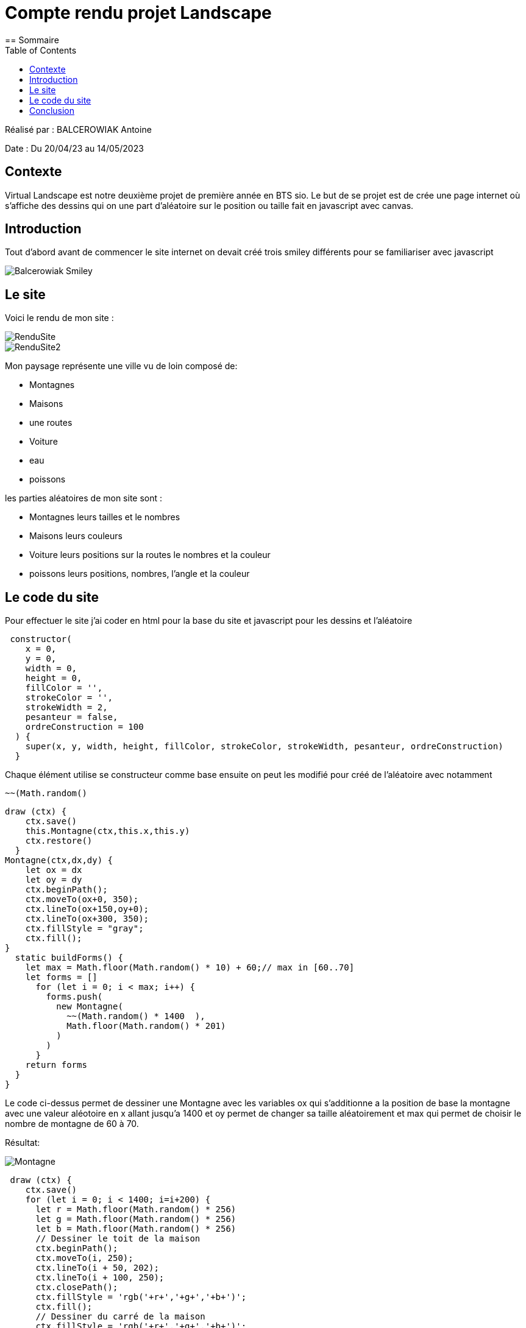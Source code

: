 = Compte rendu projet Landscape
:toc:
== Sommaire

Réalisé par : BALCEROWIAK Antoine

Date : Du 20/04/23 au 14/05/2023

== Contexte

Virtual Landscape est notre deuxième projet de
première année en BTS sio. Le but de se projet est
de crée une page internet où s'affiche des dessins qui
on une part d'aléatoire sur le position ou taille
fait en javascript avec canvas.

== Introduction

Tout d'abord avant de commencer le site internet
on devait créé trois smiley différents pour se
familiariser avec javascript

image::img/Balcerowiak_Smiley.PNG[]

== Le site

Voici le rendu de mon site :

image::img/RenduSite.PNG[]
image::img/RenduSite2.PNG[]

Mon paysage représente une ville vu de loin composé de:

- Montagnes
- Maisons
- une routes
- Voiture
- eau
- poissons

les parties aléatoires de mon site sont :

- Montagnes leurs tailles et le nombres
- Maisons leurs couleurs
- Voiture leurs positions sur la routes le nombres et la couleur
- poissons leurs positions, nombres, l'angle et la couleur

== Le code du site

Pour effectuer le site j'ai coder en html pour la base
du site et javascript pour les dessins et l'aléatoire

[source,javascript]
----
 constructor(
    x = 0,
    y = 0,
    width = 0,
    height = 0,
    fillColor = '',
    strokeColor = '',
    strokeWidth = 2,
    pesanteur = false,
    ordreConstruction = 100
  ) {
    super(x, y, width, height, fillColor, strokeColor, strokeWidth, pesanteur, ordreConstruction)
  }
----
Chaque élément utilise se constructeur comme base
ensuite on peut les modifié pour créé de l'aléatoire
avec notamment
[source,javascript]
----
~~(Math.random()
----
[source,javascript]
----
draw (ctx) {
    ctx.save()
    this.Montagne(ctx,this.x,this.y)
    ctx.restore()
  }
Montagne(ctx,dx,dy) {
    let ox = dx
    let oy = dy
    ctx.beginPath();
    ctx.moveTo(ox+0, 350);
    ctx.lineTo(ox+150,oy+0);
    ctx.lineTo(ox+300, 350);
    ctx.fillStyle = "gray";
    ctx.fill();
}
  static buildForms() {
    let max = Math.floor(Math.random() * 10) + 60;// max in [60..70]
    let forms = []
      for (let i = 0; i < max; i++) {
        forms.push(
          new Montagne(
            ~~(Math.random() * 1400  ),
            Math.floor(Math.random() * 201)
          )
        )
      }
    return forms
  }
}
----
Le code ci-dessus permet de dessiner une Montagne
avec les variables ox qui s'additionne a la position
de base la montagne avec une valeur aléotoire en x allant
jusqu'a 1400 et oy permet de changer sa taille aléatoirement
et max qui permet de choisir le nombre de montagne
de 60 à 70.

Résultat:

image::img/Montagne.PNG[]

[source,javascript]
----
 draw (ctx) {
    ctx.save()
    for (let i = 0; i < 1400; i=i+200) {
      let r = Math.floor(Math.random() * 256)
      let g = Math.floor(Math.random() * 256)
      let b = Math.floor(Math.random() * 256)
      // Dessiner le toit de la maison
      ctx.beginPath();
      ctx.moveTo(i, 250);
      ctx.lineTo(i + 50, 202);
      ctx.lineTo(i + 100, 250);
      ctx.closePath();
      ctx.fillStyle = 'rgb('+r+','+g+','+b+')';
      ctx.fill();
      // Dessiner du carré de la maison
      ctx.fillStyle = 'rgb('+r+','+g+','+b+')';
      ctx.fillRect(i, 250, 100, 100);
      // Dessiner la porte
      ctx.fillStyle = "#cc6600";
      ctx.fillRect(i + 25, 300, 50, 50);
      // Dessiner la fenêtre
      ctx.fillStyle = "white";
      ctx.fillRect(i + 10, 260, 30, 30);
      // Dessiner la croix sur la fenêtre centrée
      ctx.beginPath();
      ctx.moveTo(i + 10, 275);
      ctx.lineTo(i + 40, 275);
      ctx.moveTo(i + 25, 260);
      ctx.lineTo(i + 25, 290);
      ctx.strokeStyle = "black";
      ctx.stroke();
      // Dessiner la poignée de porte
      ctx.beginPath();
      ctx.arc(i + 40, 325, 5, 0, Math.PI * 2);
      ctx.fillStyle = "#000000";
      ctx.fill();
}
----
Voici le code de la maison la partie aléatoire est la couleur
de la maison avec le
[source,javascript]
----
      let r = Math.floor(Math.random() * 256)
      let g = Math.floor(Math.random() * 256)
      let b = Math.floor(Math.random() * 256)
----
qui permet d'avoir un nombre entre 0 et 255
pour rouge bleu et vert afin d'avoir une couleur
aléatoire

Résultat:

image::img/Maison.PNG[]
[source,javascript]
----
// Dessin de la route
    ctx.fillStyle = 'black';
    ctx.fillRect(0, 350 , 10000, 100);
    for (let i = 0; i < 100; i++) {
      ctx.fillStyle = 'yellow';
      ctx.fillRect(100 * i + 50, 400, 50, 10);
    }
----
Voici le code pour la route et il n'y a pas de partie aléatoire
Résultat:

image::img/Route.PNG[]

[source,javascript]
----
Voiture(ctx,dx,dy) {
    let ox = dx
    let oy = dy
    let r = Math.floor(Math.random() * 256)
    let g = Math.floor(Math.random() * 256)
    let b = Math.floor(Math.random() * 256)
    // Dessin de la voiture
    ctx.fillStyle = 'rgb('+r+','+g+','+b+')';
    ctx.fillRect(20 + ox, oy+330, 120, 40);
    ctx.fillStyle = "white";
    ctx.fillRect(25 + ox, oy+335, 30, 20);
    ctx.fillRect(85 + ox, oy+335, 30, 20);
    ctx.beginPath();
    ctx.arc(40 + ox, oy+375, 10, 0, Math.PI*2, true);
    ctx.arc(100 + ox, oy+375, 10, 0, Math.PI*2, true);
    ctx.fillStyle = "gray";
    ctx.fill();
    }
static buildForms() {
    let max = Math.floor(Math.random() * 9) +1// max in [1..10]
    let forms = []
    for (let i = 0; i < max; i++) {
        forms.push(
        new Voiture(
        ~~(Math.random() * 1400  ),
        Math.floor(Math.random() * 60)
----
Voici le code de la voiture qui la couleur aléatoire comme la
maison et ox qui modifie ajoute une valeur jusqu'a 1400
a sa valeur de base et oy qui ajoute jusqu'a 60 pour que sa
position en y soit aléoitoire sur la routes

Résultat:

image::img/Voiture.PNG[]
[source,javascript]
----
ctx.fillStyle = 'skyblue';
ctx.fillRect(0, 350, 10000, 50000);
----
Voici le code de l'eau qui est juste un grand
rectangle bleu
Résutat:

image::img/eau.PNG[]

[source,javascript]
----
poisson(ctx,dx,dy) {
    let ox = dx
    let oy = dy
    let r = Math.floor(Math.random() * 256)
    let g = Math.floor(Math.random() * 256)
    let b = Math.floor(Math.random() * 256)
    let angle = Math.floor(Math.random() * 180)

    ctx.beginPath();
    // Effectuer une rotation autour du centre du poisson
    ctx.translate(ox, oy);
    ctx.rotate(angle * Math.PI / 180);
    ctx.translate(-ox, -oy);

    //corps du poisson
    ctx.beginPath();
    ctx.fillStyle = 'rgb('+r+','+g+','+b+')';
    ctx.moveTo(ox+25, oy+50);
    ctx.quadraticCurveTo(ox+50, oy+25, ox+75, oy+50);
    ctx.quadraticCurveTo(ox+50, oy+75, ox+25, oy+50);
    ctx.fill();

    // Dessiner l'œil du poisson
    ctx.beginPath();
    ctx.fillStyle = '#ffffff';
    ctx.arc(ox+62.5, oy+50, 5, 0, 2 * Math.PI);
    ctx.fill();

    ctx.beginPath();
    ctx.fillStyle = '#000000';
    ctx.arc(ox+62.5, oy+50, 2.5, 0, 2 * Math.PI);
    ctx.fill();

    // Dessiner la queue du poisson
    ctx.beginPath();
    ctx.moveTo(ox+25, oy+50);
    ctx.lineTo(ox+20, oy+ 45);
    ctx.lineTo(ox+20, oy+55);
    ctx.fillStyle = 'rgb('+r+','+g+','+b+')';
    ctx.fill();
    ctx.restore();
}
static buildForms() {
    let max = Math.floor(Math.random() * 90) +10// max in [10..100]
    let forms = []
      for (let i = 0; i < max; i++) {
        forms.push(
          new Poisson(
            ~~(Math.random() * 1400  ),
            Math.floor(Math.random() * 100) + 500

----
Voici le code pour le poisson avec la couleur aléatoire
sa position en x qui va jusqu'a 1400 et en y qui va de
500 a 600 pour qu'il soit en dessous de la route et qu'il depasse
pas de l'écran, et le nombre de poisson et entre 10 et 100
et aussi la partie pour modifié l'angle du poisson qui
est :

[source,javascript]
----
    ctx.translate(ox, oy);
    ctx.rotate(angle * Math.PI / 180);
    ctx.translate(-ox, -oy);
----

Résultat:

image::img/Poisson.PNG[]


Bonus :

J'ai rajouté un dessin caché qu'on voit quand on change
l'échelle de la page au minimum en bas a gauche de la page

image::img/bonus.PNG[]

Voici son code

[source,javascript]
----
draw (ctx) {
    ctx.save()

     // Variables pour la position de l'homme
    var x = 50;
    var y = 2700;

    // Dessiner la tête
    ctx.beginPath();
    ctx.arc(100 + x, 100 + y, 50, 0, 2 * Math.PI);
    ctx.fillStyle = "#ffe0bd";
    ctx.fill();
    ctx.stroke();

    // Dessiner le corps
    ctx.beginPath();
    ctx.rect(75 + x, 150 + y, 50, 100);
    ctx.fillStyle = "#ffe0bd";
    ctx.fill();
    ctx.stroke();

    // Dessiner les bras
    ctx.beginPath();
    ctx.rect(30 + x, 150 + y, 90, 20);
    ctx.fillStyle = "#ffe0bd";
    ctx.fill();
    ctx.stroke();

    // Dessiner les jambes
    ctx.beginPath();
    ctx.rect(75 + x, 250 + y, 20, 100);
    ctx.rect(105 + x, 250 + y, 20, 100);
    ctx.fillStyle = "#ffe0bd";
    ctx.fill();
    ctx.stroke();

    // Dessiner la tête
    ctx.beginPath();
    ctx.arc(100 + x, 100 + y, 50, 0, 2 * Math.PI);
    ctx.fillStyle = "#ffe0bd";
    ctx.fill();
    ctx.stroke();

    // Dessiner les yeux
    ctx.beginPath();
    ctx.moveTo(75 + x, 85 + y);
    ctx.lineTo(85 + x, 95 + y);
    ctx.moveTo(85 + x, 85 + y);
    ctx.lineTo(75 + x, 95 + y);
    ctx.moveTo(115 + x, 85 + y);
    ctx.lineTo(125 + x, 95 + y);
    ctx.moveTo(125 + x, 85 + y);
    ctx.lineTo(115 + x, 95 + y);
    ctx.strokeStyle = "black";
    ctx.stroke();

    // Dessiner la bouche
    ctx.beginPath();
    ctx.moveTo(80 + x, 110 + y);
    ctx.quadraticCurveTo(100 + x, 130 + y, 120 + x, 110 + y);
    ctx.strokeStyle = "black";
    ctx.lineWidth = 2;
    ctx.stroke();

    // Dessiner un rectangle gris en bas des jambes
    ctx.beginPath();
    ctx.rect(70 + x, 350 + y, 60, -50);
    ctx.fillStyle = "grey";
    ctx.fill();
    ctx.stroke();

    ctx.restore()
    }
----

== Conclusion

Le projet virtual Landscape m'a permis d'apprendre à
utiliser javascript et canvas et pour se projet je n'est pas particulièrement
rencontré de problème
